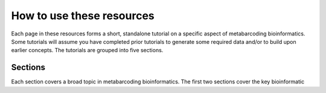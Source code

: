 .. _how_to_use:

==========================
How to use these resources
==========================

Each page in these resources forms a short, standalone tutorial on a specific aspect of metabarcoding bioinformatics. Some tutorials will assume you have completed prior tutorials to generate some required data and/or to build upon earlier concepts. The tutorials are grouped into five sections.

Sections
========

Each section covers a broad topic in metabarcoding bioinformatics. The first two sections cover the key bioinformatic 
